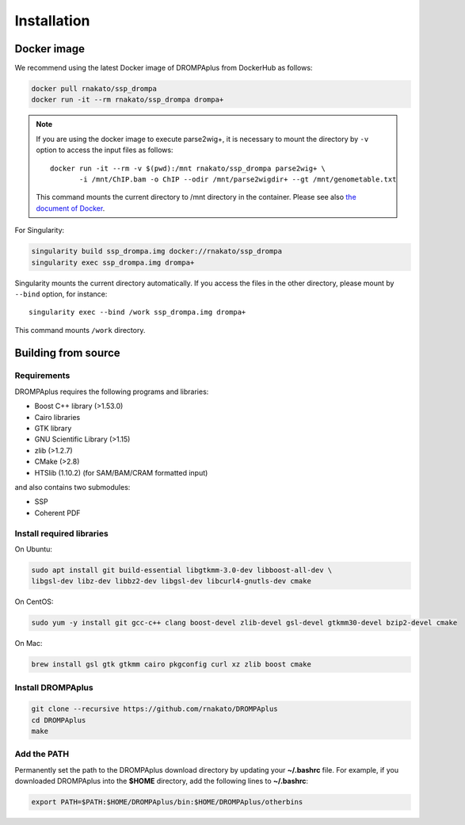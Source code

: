 Installation
================

Docker image
---------------------------------

We recommend using the latest Docker image of DROMPAplus from DockerHub as follows:

.. code-block:: bash

   docker pull rnakato/ssp_drompa
   docker run -it --rm rnakato/ssp_drompa drompa+

.. note::

    If you are using the docker image to execute parse2wig+, it is necessary to mount the directory by ``-v`` option to access the input files as follows::

        docker run -it --rm -v $(pwd):/mnt rnakato/ssp_drompa parse2wig+ \
               -i /mnt/ChIP.bam -o ChIP --odir /mnt/parse2wigdir+ --gt /mnt/genometable.txt

    This command mounts the current directory to /mnt directory in the container. 
    Please see also `the document of Docker <https://docs.docker.com/storage/volumes/>`_.

For Singularity:

.. code-block:: bash

   singularity build ssp_drompa.img docker://rnakato/ssp_drompa
   singularity exec ssp_drompa.img drompa+

Singularity mounts the current directory automatically. If you access the files in the other directory,
please mount by ``--bind`` option, for instance::

    singularity exec --bind /work ssp_drompa.img drompa+

This command mounts ``/work`` directory.


Building from source
---------------------------------

Requirements
++++++++++++++++++++++++++++++

DROMPAplus requires the following programs and libraries:

- Boost C++ library (>1.53.0)
- Cairo libraries
- GTK library
- GNU Scientific Library (>1.15)
- zlib (>1.2.7)
- CMake (>2.8)
- HTSlib (1.10.2) (for SAM/BAM/CRAM formatted input)

and also contains two submodules:

- SSP
- Coherent PDF

Install required libraries
++++++++++++++++++++++++++++++

On Ubuntu:

.. code-block:: bash

    sudo apt install git build-essential libgtkmm-3.0-dev libboost-all-dev \
    libgsl-dev libz-dev libbz2-dev libgsl-dev libcurl4-gnutls-dev cmake

On CentOS:

.. code-block:: bash

    sudo yum -y install git gcc-c++ clang boost-devel zlib-devel gsl-devel gtkmm30-devel bzip2-devel cmake

On Mac:

.. code-block:: bash

    brew install gsl gtk gtkmm cairo pkgconfig curl xz zlib boost cmake

Install DROMPAplus
+++++++++++++++++++++++++

.. code-block:: bash

   git clone --recursive https://github.com/rnakato/DROMPAplus
   cd DROMPAplus
   make

Add the PATH
+++++++++++++++++++++++++

Permanently set the path to the DROMPAplus download directory by updating your **~/.bashrc** file. For example, if you downloaded DROMPAplus into the **$HOME** directory, add the following lines to **~/.bashrc**:

.. code-block:: bash

   export PATH=$PATH:$HOME/DROMPAplus/bin:$HOME/DROMPAplus/otherbins
